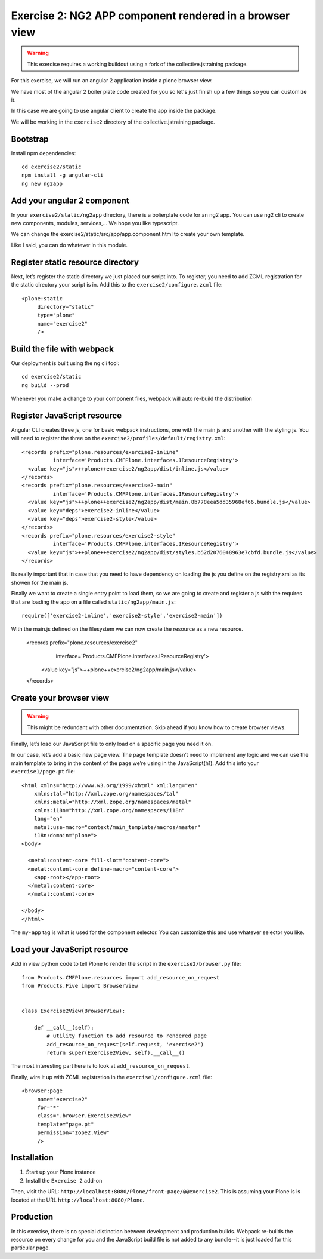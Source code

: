Exercise 2: NG2 APP component rendered in a browser view
========================================================

..  warning::

    This exercise requires a working buildout using a fork of the
    collective.jstraining package.


For this exercise, we will run an angular 2 application inside a plone browser view.

We have most of the angular 2 boiler plate code created for you so let's just
finish up a few things so you can customize it.

In this case we are going to use angular client to create the app inside the package.

We will be working in the ``exercise2`` directory of the collective.jstraining package.

Bootstrap
---------

Install npm dependencies::

    cd exercise2/static
    npm install -g angular-cli
    ng new ng2app

Add your angular 2 component
----------------------------

In your ``exercise2/static/ng2app`` directory, there is a bolierplate code
for an ng2 app. You can use ng2 cli to create new components, modules,
services,... We hope you like typescript.

We can change the exercise2/static/src/app/app.component.html to create your own template.

Like I said, you can do whatever in this module.


Register static resource directory
----------------------------------

Next, let’s register the static directory we just placed our script into. To
register, you need to add ZCML registration for the static directory your script
is in. Add this to the ``exercise2/configure.zcml`` file::

    <plone:static
         directory="static"
         type="plone"
         name="exercise2"
         />


Build the file with webpack
---------------------------

Our deployment is built using the ng cli tool::

    cd exercise2/static
    ng build --prod


Whenever you make a change to your component files, webpack will auto re-build
the distribution


Register JavaScript resource
----------------------------

Angular CLI creates three js, one for basic webpack instructions,
one with the main js and another with the styling js. You will need
to register the three on the ``exercise2/profiles/default/registry.xml``::


    <records prefix="plone.resources/exercise2-inline"
              interface='Products.CMFPlone.interfaces.IResourceRegistry'>
      <value key="js">++plone++exercise2/ng2app/dist/inline.js</value>
    </records>
    <records prefix="plone.resources/exercise2-main"
              interface='Products.CMFPlone.interfaces.IResourceRegistry'>
      <value key="js">++plone++exercise2/ng2app/dist/main.8b778eea5dd35968ef66.bundle.js</value>
      <value key="deps">exercise2-inline</value>
      <value key="deps">exercise2-style</value>
    </records>
    <records prefix="plone.resources/exercise2-style"
              interface='Products.CMFPlone.interfaces.IResourceRegistry'>
      <value key="js">++plone++exercise2/ng2app/dist/styles.b52d2076048963e7cbfd.bundle.js</value>
    </records>

Its really important that in case that you need to have dependency on loading
the js you define on the registry.xml as its showen for the main js.

Finally we want to create a single entry point to load them, so we are going to
create and register a js with the requires that are loading the app on a file
called ``static/ng2app/main.js``::

    require(['exercise2-inline','exercise2-style','exercise2-main'])


With the main.js defined on the filesystem we can now create the resource as a new
resource.

    <records prefix="plone.resources/exercise2"
              interface='Products.CMFPlone.interfaces.IResourceRegistry'>
      <value key="js">++plone++exercise2/ng2app/main.js</value>
    </records>


Create your browser view
------------------------

..  warning::

    This might be redundant with other documentation. Skip ahead if you know
    how to create browser views.


Finally, let’s load our JavaScript file to only load on a specific page you need
it on.

In our case, let’s add a basic new page view. The page template doesn’t need to
implement any logic and we can use the main template to bring in the content of
the page we’re using in the JavaScript(h1). Add this into your ``exercise1/page.pt`` file::


    <html xmlns="http://www.w3.org/1999/xhtml" xml:lang="en"
        xmlns:tal="http://xml.zope.org/namespaces/tal"
        xmlns:metal="http://xml.zope.org/namespaces/metal"
        xmlns:i18n="http://xml.zope.org/namespaces/i18n"
        lang="en"
        metal:use-macro="context/main_template/macros/master"
        i18n:domain="plone">
    <body>

      <metal:content-core fill-slot="content-core">
      <metal:content-core define-macro="content-core">
        <app-root></app-root>
      </metal:content-core>
      </metal:content-core>

    </body>
    </html>


The ``my-app`` tag is what is used for the component selector. You can customize
this and use whatever selector you like.


Load your JavaScript resource
-----------------------------

Add in view python code to tell Plone to render the script in the
``exercise2/browser.py`` file::

    from Products.CMFPlone.resources import add_resource_on_request
    from Products.Five import BrowserView


    class Exercise2View(BrowserView):

        def __call__(self):
            # utility function to add resource to rendered page
            add_resource_on_request(self.request, 'exercise2')
            return super(Exercise2View, self).__call__()


The most interesting part here is to look at ``add_resource_on_request``.

Finally, wire it up with ZCML registration in the ``exercise1/configure.zcml`` file::

    <browser:page
         name="exercise2"
         for="*"
         class=".browser.Exercise2View"
         template="page.pt"
         permission="zope2.View"
         />


Installation
------------

1) Start up your Plone instance
2) Install the ``Exercise 2`` add-on


Then, visit the URL:
``http://localhost:8080/Plone/front-page/@@exercise2``. This is assuming your Plone
is is located at the URL ``http://localhost:8080/Plone``.


Production
----------

In this exercise, there is no special distinction between development and
production builds. Webpack re-builds the resource on every change for you
and the JavaScript build file is not added to any bundle--it is just loaded
for this particular page.
